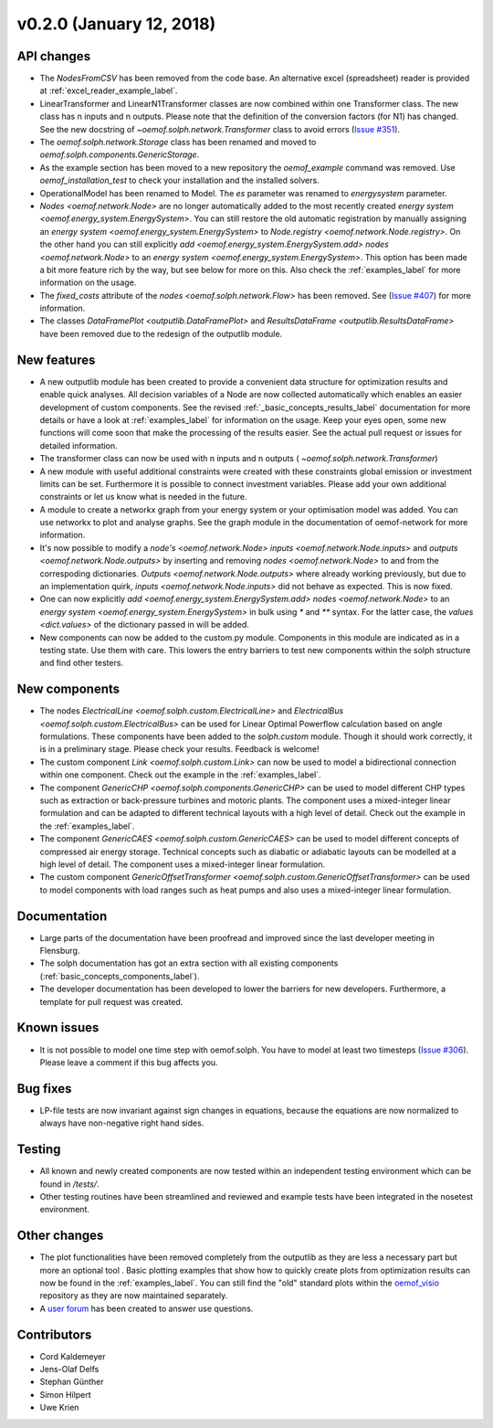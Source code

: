 v0.2.0 (January 12, 2018)
-------------------------

API changes
####################

* The `NodesFromCSV` has been removed from the code base. An alternative excel
  (spreadsheet) reader is provided at :ref:`excel_reader_example_label`.
* LinearTransformer and LinearN1Transformer classes are now combined within one
  Transformer class. The new class has n inputs and n outputs. Please note that
  the definition of the conversion factors (for N1) has changed. See the new
  docstring of `~oemof.solph.network.Transformer` class to avoid errors
  (`Issue #351 <https://github.com/oemof/oemof-solph/pull/351>`_).
* The `oemof.solph.network.Storage` class has been renamed and moved to
  `oemof.solph.components.GenericStorage`.
* As the example section has been moved to a new repository the `oemof_example`
  command was removed. Use `oemof_installation_test` to check your installation
  and the installed solvers.
* OperationalModel has been renamed to Model. The `es` parameter was
  renamed to `energysystem` parameter.
* `Nodes <oemof.network.Node>` are no longer automatically added to the
  most recently created `energy system
  <oemof.energy_system.EnergySystem>`. You can still restore the old automatic
  registration by manually assigning an `energy system
  <oemof.energy_system.EnergySystem>` to `Node.registry
  <oemof.network.Node.registry>`. On the other hand you can still explicitly
  `add <oemof.energy_system.EnergySystem.add>` `nodes
  <oemof.network.Node>` to an `energy system
  <oemof.energy_system.EnergySystem>`. This option has been made a bit more
  feature rich by the way, but see below for more on this.
  Also check the :ref:`examples_label`
  for more information on the usage.
* The `fixed_costs` attribute of the  `nodes <oemof.solph.network.Flow>`
  has been removed. See
  (`Issue #407 <https://github.com/oemof/oemof-solph/pull/407>`_) for more
  information.
* The classes `DataFramePlot <outputlib.DataFramePlot>` and
  `ResultsDataFrame <outputlib.ResultsDataFrame>` have been removed
  due to the redesign of the outputlib module.

New features
####################

* A new outputlib module has been created to provide a convenient data structure
  for optimization results and enable quick analyses.
  All decision variables of a Node are now collected automatically which
  enables an easier development of custom components. See the revised
  :ref:`_basic_concepts_results_label` documentation for more details
  or have a look at :ref:`examples_label`
  for information on the usage. Keep your eyes open, some new functions will
  come soon that make the processing of the results easier. See the actual pull
  request or issues for detailed information.
* The transformer class can now be used with n inputs and n outputs (
  `~oemof.solph.network.Transformer`)
* A new module with useful additional constraints were created with these
  constraints global emission or investment limits can be set. Furthermore
  it is possible to connect investment variables. Please add your own additional
  constraints or let us know what is needed in the future.
* A module to create a networkx graph from your energy system or your
  optimisation model was added. You can use networkx to plot and analyse graphs.
  See the graph module in the documentation of oemof-network for more information.
* It's now possible to modify a `node's <oemof.network.Node>`
  `inputs <oemof.network.Node.inputs>` and
  `outputs <oemof.network.Node.outputs>` by inserting and removing
  `nodes <oemof.network.Node>` to and from the correspoding dictionaries.
  `Outputs <oemof.network.Node.outputs>` where already working
  previously, but due to an implementation quirk, `inputs
  <oemof.network.Node.inputs>` did not behave as expected. This is now fixed.
* One can now explicitly `add <oemof.energy_system.EnergySystem.add>`
  `nodes <oemof.network.Node>` to an `energy system
  <oemof.energy_system.EnergySystem>` in bulk using `*` and `**` syntax. For
  the latter case, the `values <dict.values>` of the dictionary passed in
  will be added.
* New components can now be added to the custom.py module. Components in this module
  are indicated as in a testing state. Use them with care. This lowers the entry
  barriers to test new components within the solph structure and find other testers.

New components
####################

* The nodes `ElectricalLine <oemof.solph.custom.ElectricalLine>`
  and `ElectricalBus <oemof.solph.custom.ElectricalBus>` can be used
  for Linear Optimal Powerflow calculation based on angle formulations.
  These components have been added to the `solph.custom` module.
  Though it should work correctly, it is in a preliminary stage.
  Please check your results. Feedback is welcome!
* The custom component `Link <oemof.solph.custom.Link>` can now be used to model
  a bidirectional connection within one component. Check out the example in the
  :ref:`examples_label`.
* The component `GenericCHP <oemof.solph.components.GenericCHP>` can be
  used to model different CHP types such as extraction or back-pressure turbines
  and motoric plants. The component uses a mixed-integer linear formulation and
  can be adapted to different technical layouts with a high level of detail.
  Check out the example in the
  :ref:`examples_label`.
* The component `GenericCAES <oemof.solph.custom.GenericCAES>` can be
  used to model different concepts of compressed air energy storage. Technical
  concepts such as diabatic or adiabatic layouts can be modelled at a high level
  of detail. The component uses a mixed-integer linear formulation.
* The custom component
  `GenericOffsetTransformer <oemof.solph.custom.GenericOffsetTransformer>`
  can be used to model components with load ranges such as heat pumps and also
  uses a mixed-integer linear formulation.

Documentation
####################

* Large parts of the documentation have been proofread and improved since
  the last developer meeting in Flensburg.
* The solph documentation has got an extra section with all existing components
  (:ref:`basic_concepts_components_label`).
* The developer documentation has been developed to lower the barriers for new
  developers. Furthermore, a template for pull request was created.

Known issues
####################
* It is not possible to model one time step with oemof.solph. You have to model
  at least two timesteps
  (`Issue #306 <https://github.com/oemof/oemof-solph/issues/306>`_). Please leave a
  comment if this bug affects you.

Bug fixes
####################

* LP-file tests are now invariant against sign changes in equations, because
  the equations are now normalized to always have non-negative right hand
  sides.

Testing
####################

* All known and newly created components are now tested within an independent
  testing environment which can be found in `/tests/`.
* Other testing routines have been streamlined and reviewed and
  example tests have been integrated in the nosetest environment.

Other changes
####################

* The plot functionalities have been removed completely from the outputlib as
  they are less a necessary part but more an optional tool .
  Basic plotting examples that show how to quickly create plots from
  optimization results can now be found in the
  :ref:`examples_label`.
  You can still find the "old" standard plots within the
  `oemof_visio <https://github.com/oemof/oemof-visio>`_ repository as they are
  now maintained separately.
* A `user forum <https://forum.openmod-initiative.org/tags/c/qa/oemof>`_ has
  been created to answer use questions.

Contributors
####################

* Cord Kaldemeyer
* Jens-Olaf Delfs
* Stephan Günther
* Simon Hilpert
* Uwe Krien
